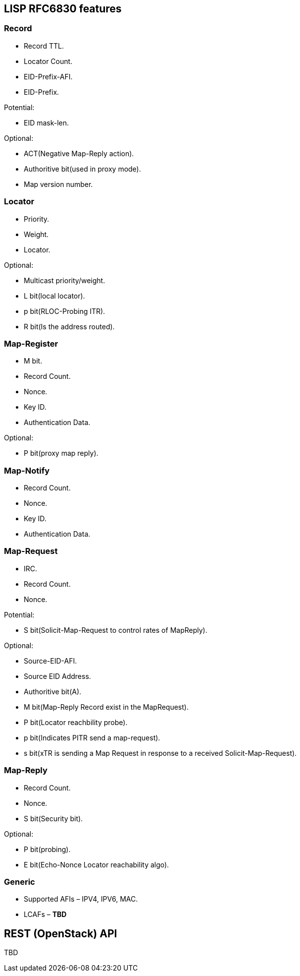 [[lisp-rfc6830-features]]
== LISP RFC6830 features

[[record]]
=== Record

* Record TTL.
* Locator Count.
* EID-Prefix-AFI.
* EID-Prefix.

Potential:

* EID mask-len.

Optional:

* ACT(Negative Map-Reply action).
* Authoritive bit(used in proxy mode).
* Map version number.

[[locator]]
=== Locator

* Priority.
* Weight.
* Locator.

Optional:

* Multicast priority/weight.
* L bit(local locator).
* p bit(RLOC-Probing ITR).
* R bit(Is the address routed).

[[map-register]]
=== Map-Register

* M bit.
* Record Count.
* Nonce.
* Key ID.
* Authentication Data.

Optional:

* P bit(proxy map reply).

[[map-notify]]
=== Map-Notify

* Record Count.
* Nonce.
* Key ID.
* Authentication Data.

[[map-request]]
=== Map-Request

* IRC.
* Record Count.
* Nonce.

Potential:

* S bit(Solicit-Map-Request to control rates of MapReply).

Optional:

* Source-EID-AFI.
* Source EID Address.
* Authoritive bit(A).
* M bit(Map-Reply Record exist in the MapRequest).
* P bit(Locator reachbility probe).
* p bit(Indicates PITR send a map-request).
* s bit(xTR is sending a Map Request in response to a received
Solicit-Map-Request).

[[map-reply]]
=== Map-Reply

* Record Count.
* Nonce.
* S bit(Security bit).

Optional:

* P bit(probing).
* E bit(Echo-Nonce Locator reachability algo).

[[generic]]
=== Generic

* Supported AFIs – IPV4, IPV6, MAC.
* LCAFs – *TBD*

[[rest-openstack-api]]
== REST (OpenStack) API

TBD
